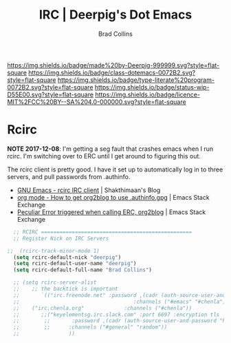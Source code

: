 #   -*- mode: org; fill-column: 60 -*-

#+TITLE: IRC  | Deerpig's Dot Emacs
#+AUTHOR: Brad Collins
#+EMAIL: brad@chenla.la
#+STARTUP: showall
#+TOC: headlines 4
#+PROPERTY: header-args    :results drawer  :tangle emacs-irc.el
:PROPERTIES:
:CUSTOM_ID: 
:Name:      /home/deerpig/proj/deerpig/dot-emacs/dot-irc.org
:Created:   2017-07-02T18:00@Prek Leap (11.642600N-104.919210W)
:ID:        7f15b1a6-35cb-41c5-9d12-774887bae1b2
:VER:       552265324.660711695
:GEO:       48P-491193-1287029-15
:BXID:      pig:ERY6-5066
:Class:     dotemacs
:Type:      literate-program
:Status:    wip
:Licence:   MIT/CC BY-SA 4.0
:END:

[[https://img.shields.io/badge/made%20by-Deerpig-999999.svg?style=flat-square]] 
[[https://img.shields.io/badge/class-dotemacs-0072B2.svg?style=flat-square]]
[[https://img.shields.io/badge/type-literate%20program-0072B2.svg?style=flat-square]]
[[https://img.shields.io/badge/status-wip-D55E00.svg?style=flat-square]]
[[https://img.shields.io/badge/licence-MIT%2FCC%20BY--SA%204.0-000000.svg?style=flat-square]]

* Rcirc
:PROPERTIES:
:ID:       ee51715c-b626-40ec-a614-0fa33766a94c
:END:

*NOTE 2017-12-08*: I'm getting a seg fault that crashes
emacs when I run rcirc.  I'm switching over to ERC until I
get around to figuring this out.


The rcirc client is pretty good.  I have it set up to
automatically log in to three servers, and pull passwords
from .authinfo.

 - [[http://www.shakthimaan.com/posts/2016/06/23/rcirc/news.html][GNU Emacs - rcirc IRC client]] | Shakthimaan's Blog
 - [[http://emacs.stackexchange.com/questions/10207/how-to-get-org2blog-to-use-authinfo-gpg][org mode - How to get org2blog to use .authinfo.gpg]]  | Emacs Stack Exchange
 - [[http://emacs.stackexchange.com/questions/12660/peculiar-error-triggered-when-calling-erc-org2blog-from-windows-os-x][Peculiar Error triggered when calling ERC, org2blog]]  | Emacs Stack Exchange


#+begin_src emacs-lisp
  ;; RCIRC =================================================
  ;; Register Nick on IRC Servers

;;  (rcirc-track-minor-mode 1)
  (setq rcirc-default-nick "deerpig")
  (setq rcirc-default-user-name "deerpig")
  (setq rcirc-default-full-name "Brad Collins")

  ;; (setq rcirc-server-alist
  ;;    ;; the backtick is important
  ;;       `(("irc.freenode.net" :password ,(cadr (auth-source-user-and-password "irc.freenode.net")) 
  ;;                                     :channels ("#emacs" "#chenla"))
  ;;   	("irc.chenla.org"             :channels ("#chenla"))
  ;;       ;;("keyelementsg.irc.slack.com" :port 6697 :encryption tls
  ;;    	;;       :password ,(cadr (auth-source-user-and-password "keyelementsg.irc.slack.com"))
  ;;    	;;      :channels ("#general" "random"))
  ;;                ))

#+end_src

#+RESULTS:
:RESULTS:
((irc.freenode.net :password vegetasucks :channels (#emacs #chenla)) (irc.chenla.org :channels (#chenla)) (keyelementsg.irc.slack.com :port 6697 :encryption tls :password keyelementsg.TK1ri6Z2InjMn6XcJYqI :channels (#general random)))
:END:
